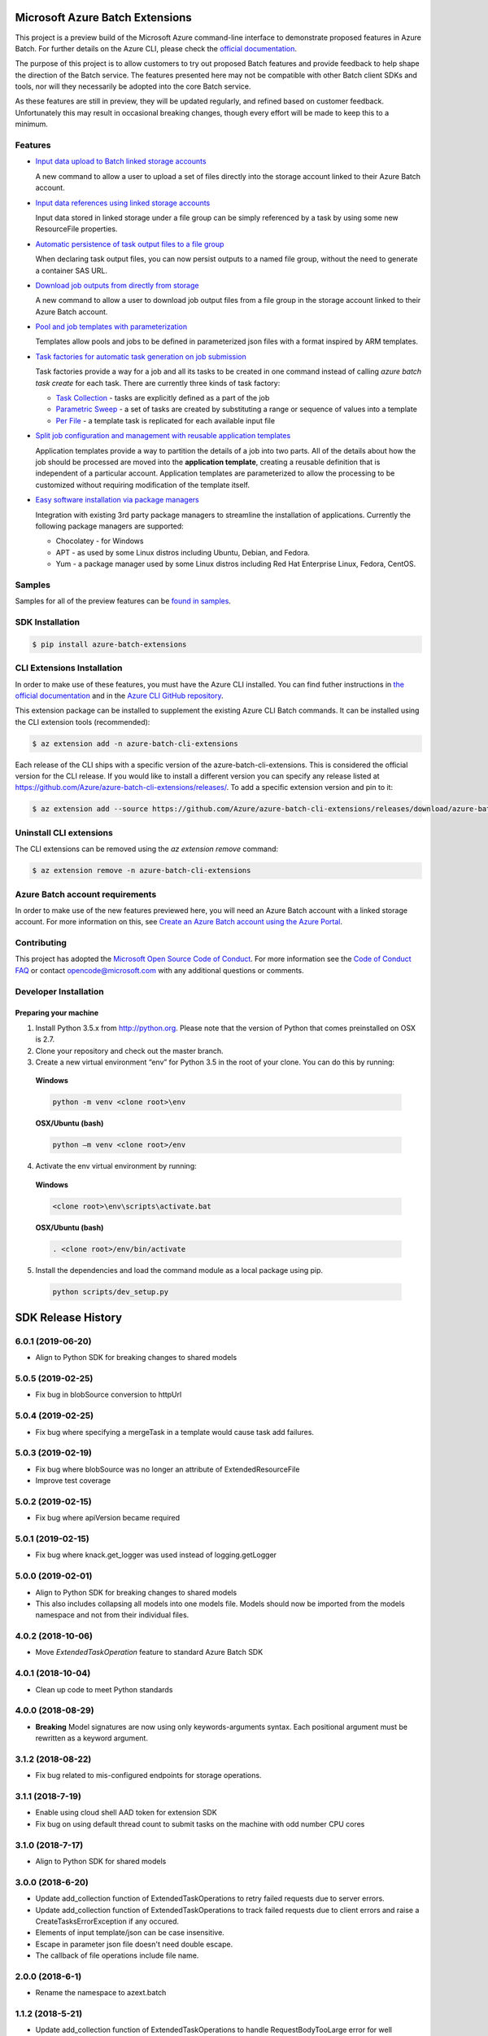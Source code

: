 Microsoft Azure Batch Extensions
================================

.. image:: https://travis-ci.org/Azure/azure-batch-cli-extensions.svg?branch=master
 :target: https://travis-ci.org/Azure/azure-batch-cli-extensions

This project is a preview build of the Microsoft Azure command-line interface to demonstrate proposed features in Azure Batch.
For further details on the Azure CLI, please check the `official documentation <https://docs.microsoft.com/en-us/cli/azure/install-azure-cli>`_.

The purpose of this project is to allow customers to try out proposed Batch features and provide feedback to help shape the direction of the Batch service.
The features presented here may not be compatible with other Batch client SDKs and tools, nor will they necessarily be adopted into the core Batch service.

As these features are still in preview, they will be updated regularly, and refined based on customer feedback.
Unfortunately this may result in occasional breaking changes, though every effort will be made to keep this to a minimum.

Features
--------

- `Input data upload to Batch linked storage accounts <https://github.com/Azure/azure-batch-cli-extensions/blob/master/doc/inputFiles.md#input-file-upload>`_

  A new command to allow a user to upload a set of files directly into the storage account linked to their Azure Batch account.


- `Input data references using linked storage accounts <https://github.com/Azure/azure-batch-cli-extensions/blob/master/doc/inputFiles.md#referencing-input-data>`_

  Input data stored in linked storage under a file group can be simply referenced by a task by using some new ResourceFile properties. 


- `Automatic persistence of task output files to a file group <https://github.com/Azure/azure-batch-cli-extensions/blob/master/doc/outputFiles.md>`_

  When declaring task output files, you can now persist outputs to a named file group, without the need to generate a container SAS URL.


- `Download job outputs from directly from storage <https://github.com/Azure/azure-batch-cli-extensions/blob/master/doc/outputFiles.md#output-file-download>`_

  A new command to allow a user to download job output files from a file group in the storage account linked to their Azure Batch account.


- `Pool and job templates with parameterization <https://github.com/Azure/azure-batch-cli-extensions/blob/master/doc/templates.md>`_

  Templates allow pools and jobs to be defined in parameterized json files with a format inspired by ARM templates.


- `Task factories for automatic task generation on job submission <https://github.com/Azure/azure-batch-cli-extensions/blob/master/doc/taskFactories.md>`_

  Task factories provide a way for a job and all its tasks to be created in one command instead
  of calling `azure batch task create` for each task. There are currently three kinds of task factory:

  + `Task Collection <https://github.com/Azure/azure-batch-cli-extensions/blob/master/doc/taskFactories.md#task-collection>`_ - tasks are explicitly defined as a part of the job
  + `Parametric Sweep <https://github.com/Azure/azure-batch-cli-extensions/blob/master/doc/taskFactories.md#parametric-sweep>`_ - a set of tasks are created by substituting a range or sequence of values into a template 
  + `Per File <https://github.com/Azure/azure-batch-cli-extensions/blob/master/doc/taskFactories.md#task-per-file>`_ - a template task is replicated for each available input file 


- `Split job configuration and management with reusable application templates <https://github.com/Azure/azure-batch-cli-extensions/blob/master/doc/application-templates.md>`_

  Application templates provide a way to partition the details of a job into two parts.
  All of the details about how the job should be processed are moved into the **application template**, creating a reusable definition that is independent of a particular account. Application templates are parameterized to allow the processing to be customized without requiring modification of the template itself.


- `Easy software installation via package managers <https://github.com/Azure/azure-batch-cli-extensions/blob/master/doc/packages.md>`_

  Integration with existing 3rd party package managers to streamline the installation of applications. Currently the following package managers are supported:

  + Chocolatey - for Windows
  + APT - as used by some Linux distros including Ubuntu, Debian, and Fedora. 
  + Yum - a package manager used by some Linux distros including  Red Hat Enterprise Linux, Fedora, CentOS. 


Samples
-------

Samples for all of the preview features can be `found in samples <https://github.com/Azure/azure-batch-cli-extensions/blob/master/samples>`_.


SDK Installation
----------------

.. code-block:: bash

    $ pip install azure-batch-extensions


CLI Extensions Installation
---------------------------

In order to make use of these features, you must have the Azure CLI installed.
You can find futher instructions in `the official documentation <https://docs.microsoft.com/en-us/cli/azure/install-azure-cli>`_ and in the
`Azure CLI GitHub repository <https://github.com/azure/azure-cli>`_.

This extension package can be installed to supplement the existing Azure CLI Batch commands.
It can be installed using the CLI extension tools (recommended):

.. code-block:: bash

    $ az extension add -n azure-batch-cli-extensions

Each release of the CLI ships with a specific version of the azure-batch-cli-extensions.  This is considered the official version for the CLI release.
If you would like to install a different version you can specify any release listed at https://github.com/Azure/azure-batch-cli-extensions/releases/.
To add a specific extension version and pin to it:

.. code-block:: bash

    $ az extension add --source https://github.com/Azure/azure-batch-cli-extensions/releases/download/azure-batch-cli-extensions-x.x.x/azure_batch_cli_extensions-x.x.x-py2.py3-none-any.whl


Uninstall CLI extensions
------------------------

The CLI extensions can be removed using the `az extension remove` command:

.. code-block:: bash

	$ az extension remove -n azure-batch-cli-extensions


Azure Batch account requirements
--------------------------------

In order to make use of the new features previewed here, you will need an Azure Batch account with a linked storage account.
For more information on this, see `Create an Azure Batch account using the Azure Portal <https://azure.microsoft.com/documentation/articles/batch-account-create-portal>`_.

Contributing
------------

This project has adopted the `Microsoft Open Source Code of Conduct <https://opensource.microsoft.com/codeofconduct/>`_. For more information see the `Code of Conduct FAQ <https://opensource.microsoft.com/codeofconduct/faq/>`_ or contact `opencode@microsoft.com <mailto:opencode@microsoft.com>`_ with any additional questions or comments.

Developer Installation
----------------------

Preparing your machine
++++++++++++++++++++++
1.	Install Python 3.5.x from http://python.org. Please note that the version of Python that comes preinstalled on OSX is 2.7. 
2.	Clone your repository and check out the master branch.
3.	Create a new virtual environment “env” for Python 3.5 in the root of your clone. You can do this by running:

    **Windows**

    .. code-block:: bash

        python -m venv <clone root>\env

    **OSX/Ubuntu (bash)**

    .. code-block:: bash

        python –m venv <clone root>/env

4.	Activate the env virtual environment by running:

    **Windows**

    .. code-block:: bash

      <clone root>\env\scripts\activate.bat

    **OSX/Ubuntu (bash)**

    .. code-block:: bash

      . <clone root>/env/bin/activate

5.	Install the dependencies and load the command module as a local package using pip.

  .. code-block:: bash

    python scripts/dev_setup.py


.. :changelog:

SDK Release History
===================

6.0.1 (2019-06-20)
------------------

* Align to Python SDK for breaking changes to shared models

5.0.5 (2019-02-25)
------------------

* Fix bug in blobSource conversion to httpUrl

5.0.4 (2019-02-25)
------------------

* Fix bug where specifying a mergeTask in a template would cause task add failures.

5.0.3 (2019-02-19)
------------------

* Fix bug where blobSource was no longer an attribute of ExtendedResourceFile
* Improve test coverage

5.0.2 (2019-02-15)
------------------

* Fix bug where apiVersion became required

5.0.1 (2019-02-15)
------------------

* Fix bug where knack.get_logger was used instead of logging.getLogger

5.0.0 (2019-02-01)
------------------

* Align to Python SDK for breaking changes to shared models
* This also includes collapsing all models into one models file. Models should now be imported from the models namespace and not from their individual files.

4.0.2 (2018-10-06)
------------------

* Move `ExtendedTaskOperation` feature to standard Azure Batch SDK

4.0.1 (2018-10-04)
------------------

* Clean up code to meet Python standards

4.0.0 (2018-08-29)
------------------

* **Breaking** Model signatures are now using only keywords-arguments syntax. Each positional argument must be rewritten as a keyword argument.

3.1.2 (2018-08-22)
------------------

* Fix bug related to mis-configured endpoints for storage operations.

3.1.1 (2018-7-19)
------------------

* Enable using cloud shell AAD token for extension SDK
* Fix bug on using default thread count to submit tasks on the machine with odd number CPU cores

3.1.0 (2018-7-17)
------------------

* Align to Python SDK for shared models

3.0.0 (2018-6-20)
------------------

* Update add_collection function of ExtendedTaskOperations to retry failed requests due to server errors.
* Update add_collection function of ExtendedTaskOperations to track failed requests due to client errors and raise a CreateTasksErrorException if any occured.
* Elements of input template/json can be case insensitive.
* Escape in parameter json file doesn't need double escape.
* The callback of file operations include file name.

2.0.0 (2018-6-1)
------------------

* Rename the namespace to azext.batch

1.1.2 (2018-5-21)
------------------

* Update add_collection function of ExtendedTaskOperations to handle RequestBodyTooLarge error for well behaved tasks.
* Update add_collection function of ExtendedTaskOperations to enable degrees of parallelism.

1.1.1 (2018-4-10)
------------------

* Using azure-storage-blob as dependency
* Expand template only accept JSON dictionary object
* Minor bugs fix

1.0.1 (2017-10-10)
------------------

* Better support for unicode in Python 2.7

1.0.0 (2017-10-03)
------------------

* Support for Batch SDK version 4.0
* Added support for extended common_resource_files in MultiInstanceSettings
* Added support for native containers in tasks (including RepeatTask in a task factory)

0.2.0 (2017-07-29)
------------------

* Support for Batch SDK version 3.1 
* Fix bug with pool OS version detection
* Download from file group now supports prefix
* Support detection of Linux command using /bin/sh

0.1.1 (2017-07-10)
------------------

* Fix to support azure-cli-core v2.0.11


0.1.0 (2017-06-28)
------------------

* Initial preview release.



